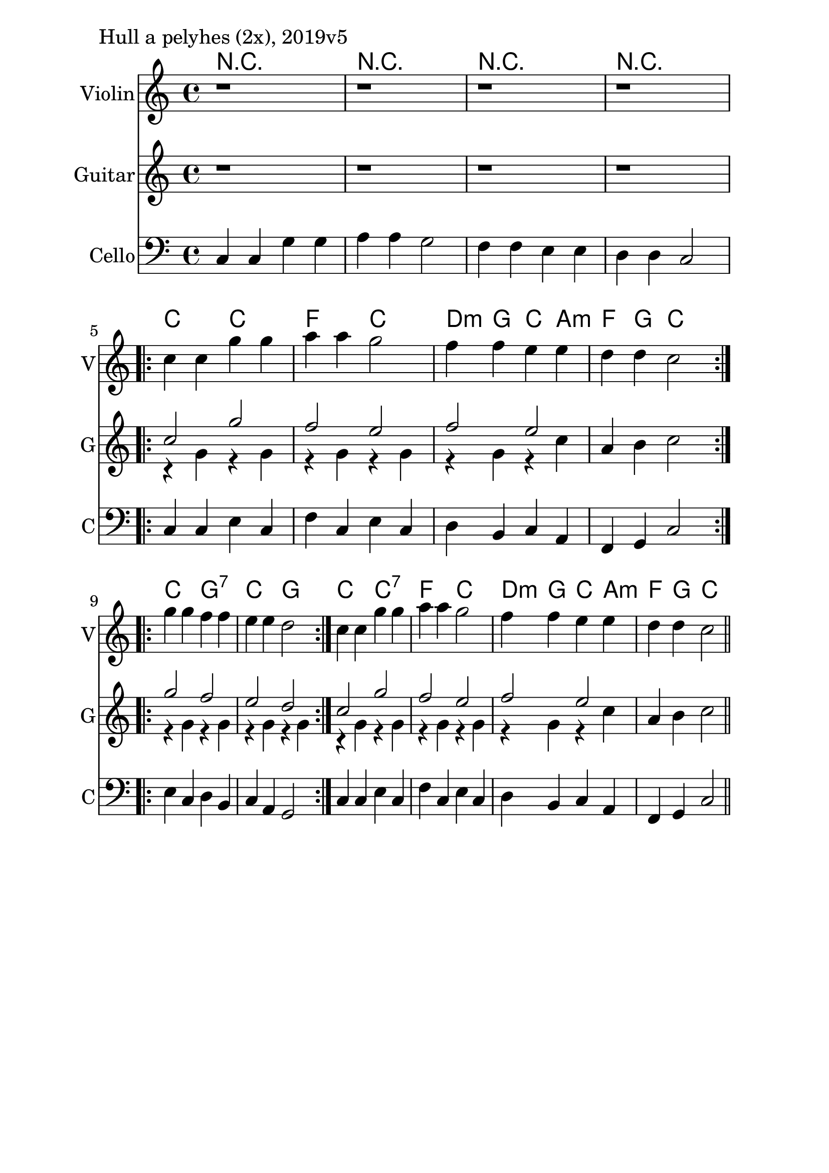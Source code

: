 \version "2.18.2"

\paper{
  indent=10\mm
  line-width=160\mm
  oddFooterMarkup=##f
  %oddHeaderMarkup=##f
  bookTitleMarkup = ##f
  %scoreTitleMarkup = ##f
}

#(set-global-staff-size 26)

\score {
  <<
    \context ChordNames { \chordmode {
      r1 | r1 | r1 | r1 |

      c2 c | f2 c | d4:m g c a:m | f4 g c2 |

      c2 g:7 | c2 g |

      c2 c:7 | f2 c | d4:m g c a:m | f4 g c2 |
    } }
    \new Staff \with {
      instrumentName = #"Violin"
      shortInstrumentName = #"V"
    } <<
      \new Voice \relative c' {
        \set midiInstrument = #"violin"
        \clef treble
        \key c \major
        \time 4/4

        | r1 | r1 | r1 | r1 | \break

        \repeat volta 2 { c'4 c g' g | a a g2 |
        f4 f e e | d d c2 } \break

        \repeat volta 2 {
        g'4 g f f | e e d2 }

        c4 c g' g | a a g2 |
        f4 f e e | d d c2 \bar "||"
      }
    >>

    \new Staff \with {
      instrumentName = #"Guitar"
      shortInstrumentName = #"G"
    } <<
      \new Voice \relative c' {
        \set midiInstrument = #"acoustic guitar (nylon)"
        \clef treble
        \key c \major
        \time 4/4

        | r1 | r1 | r1 | r1 | \break

        \repeat volta 2 {
          <<
            { c'2 g' | f2 e |
              f2 e |
            }
            \\
            { r4 g, r g | r4 g r g |
              r4 g r c |
            }
          >>
          \oneVoice
          a4 b c2
        }

        \repeat volta 2 {
          <<
            { g'2 f | e2 d | }
            \\
            { r4 g, r g | r4 g r g | }
          >>
          \oneVoice
        }

        <<
          { c2 g' | f2 e |
            f2 e |
          }
          \\
          { r4 g, r g | r4 g r g |
            r4 g r c |
          }
        >>
        \oneVoice
        a4 b c2  \bar "||"
      }
    >>

    \new Staff \with {
      instrumentName = #"Cello"
      shortInstrumentName = #"C"
    } <<
      \new Voice \relative c, {
        \set midiInstrument = #"cello"
        \clef bass
        \key c \major
        \time 4/4


       c'4 c g' g | a a g2 |
        f4 f e e | d d c2 |

	     \repeat volta 2 { c4 c e c | f c e c |
       d b c a | f g c2 }
       \repeat volta 2 {
       e4 c d b | c a g2 }

       c4 c e c | f c e c |
       d b c a | f g c2 \bar "||"
      }
    >>

  >>
  \layout {}
  \midi {
    \context {
      \Staff
      \remove "Staff_performer"
    }
    \context {
      \Voice
      \consists "Staff_performer"
    }
    \context {
      \Score
      tempoWholesPerMinute = #(ly:make-moment 90 4)
    }
  }

  \header { piece = "Hull a pelyhes (2x), 2019v5" }
}
